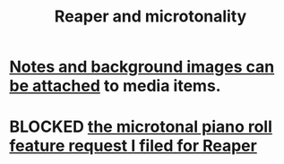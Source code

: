 :PROPERTIES:
:ID:       7b0e278c-0736-4eda-8f7a-a70d856e133a
:END:
#+title: Reaper and microtonality
* [[id:6809927f-021c-4a4a-8ca1-7d4d02bd1964][Notes and background images can be attached]] to media items.
* BLOCKED [[id:0e6f36d3-2397-4ce9-b8dd-51911cac36dc][the microtonal piano roll feature request I filed for Reaper]]
